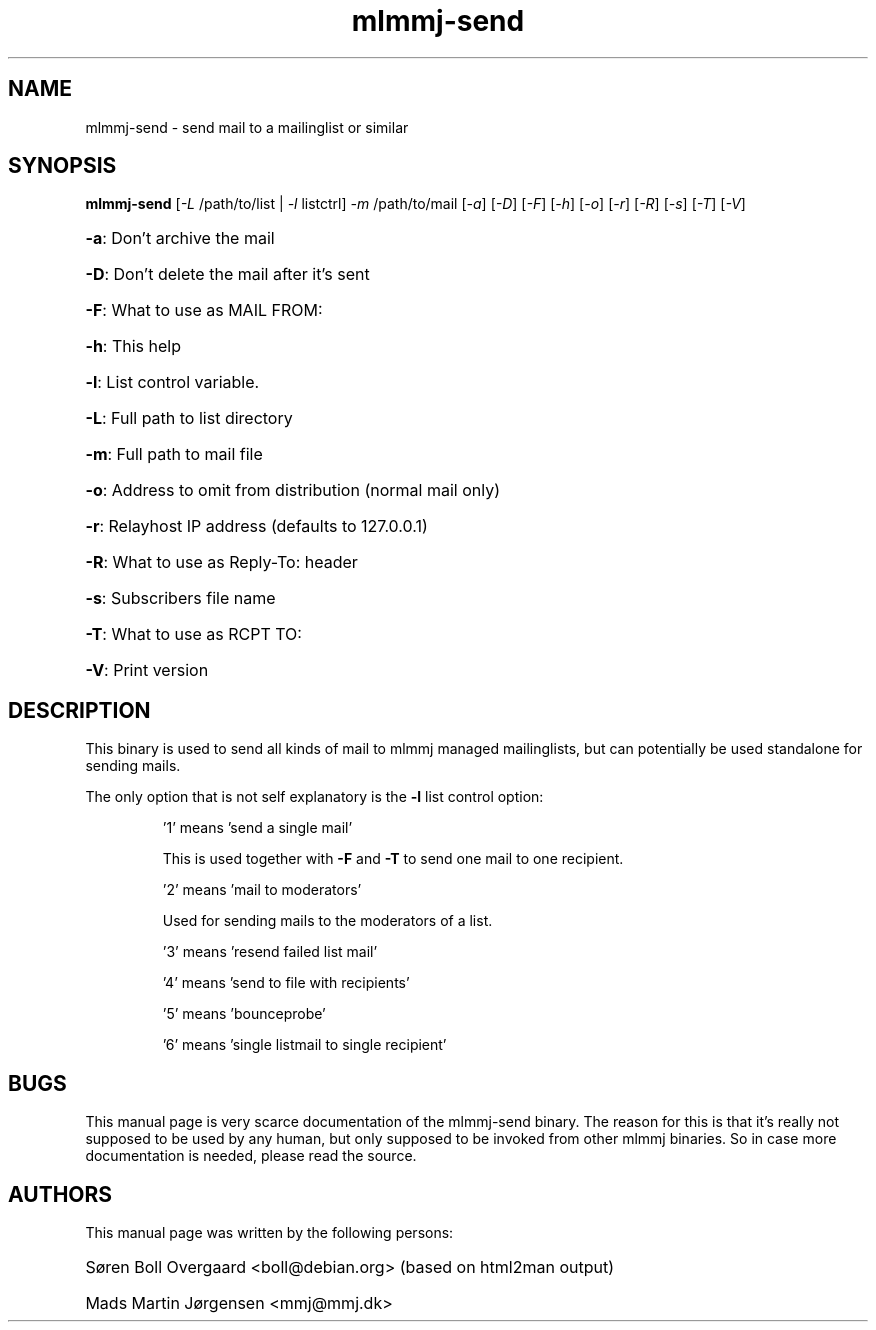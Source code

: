 .TH mlmmj-send "1" "January 2010" mlmmj-send
.SH NAME
mlmmj-send \- send mail to a mailinglist or similar
.SH SYNOPSIS
.B mlmmj-send
[\fI\-L\fR /path/to/list | \fI\-l\fR listctrl] \fI\-m\fR /path/to/mail
[\fI\-a\fR] [\fI\-D\fR] [\fI\-F\fR] [\fI\-h\fR] [\fI\-o\fR] [\fI\-r\fR] [\fI\-R\fR]
[\fI\-s\fR] [\fI\-T\fR] [\fI\-V\fR]
.HP
\fB\-a\fR: Don't archive the mail
.HP
\fB\-D\fR: Don't delete the mail after it's sent
.HP
\fB\-F\fR: What to use as MAIL FROM:
.HP
\fB\-h\fR: This help
.HP
\fB\-l\fR: List control variable.
.HP
\fB\-L\fR: Full path to list directory
.HP
\fB\-m\fR: Full path to mail file
.HP
\fB\-o\fR: Address to omit from distribution (normal mail only)
.HP
\fB\-r\fR: Relayhost IP address (defaults to 127.0.0.1)
.HP
\fB\-R\fR: What to use as Reply-To: header
.HP
\fB\-s\fR: Subscribers file name
.HP
\fB\-T\fR: What to use as RCPT TO:
.HP
\fB\-V\fR: Print version
.SH DESCRIPTION
This binary is used to send all kinds of mail to mlmmj managed mailinglists,
but can potentially be used standalone for sending mails.

The only option that is not self explanatory is the \fB\-l\fR list control
option:
.IP
\&'1' means 'send a single mail'

This is used together with \fB\-F\fR and \fB\-T\fR to send one mail to one
recipient.

\&'2' means 'mail to moderators'

Used for sending mails to the moderators of a list.

\&'3' means 'resend failed list mail'

\&'4' means 'send to file with recipients'

\&'5' means 'bounceprobe'

\&'6' means 'single listmail to single recipient'

.SH BUGS
This manual page is very scarce documentation of the mlmmj-send binary. The
reason for this is that it's really not supposed to be used by any human, but
only supposed to be invoked from other mlmmj binaries. So in case more
documentation is needed, please read the source.
.SH AUTHORS
This manual page was written by the following persons:
.HP
S\[/o]ren Boll Overgaard <boll@debian.org> (based on html2man output)
.HP
Mads Martin J\[/o]rgensen <mmj@mmj.dk>

